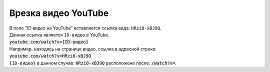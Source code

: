 *********************
Врезка видео YouTube
*********************

| В поле "ID видео на YouTube" вставляется ссылка вида: ``HRzi8-xBJ9Q``.
| Данная ссылка является ``ID-видео`` в YouTube.
| :code:`youtube.com/watch?v={ID-видео}`
| Например, находясь на странице видео, ссылка в адресной строке:
| :code:`youtube.com/watch?v=HRzi8-xBJ9Q`
| ``{ID-видео}`` в данном случае: :code:`HRzi8-xBJ9Q` расположено после: :code:`/watch?v=`.
